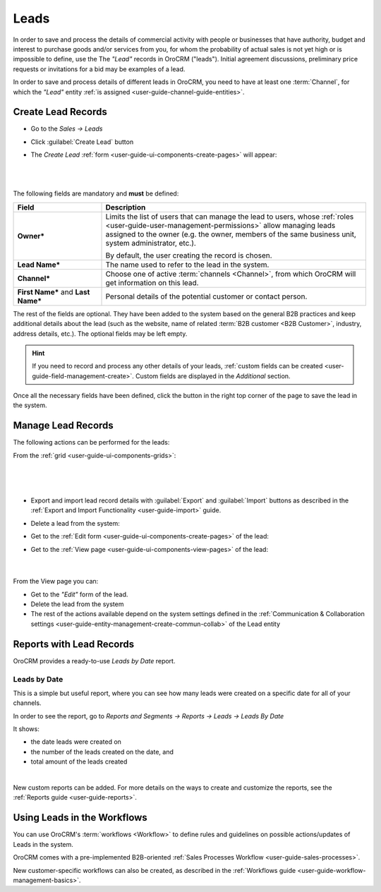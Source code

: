 .. _user-guide-system-channel-entities-leads:

Leads
=====

In order to save and process the details of commercial activity with  people or businesses that have  authority, budget 
and interest to purchase goods  and/or services from you, for whom the probability of actual sales is not yet high or 
is impossible to define, use the The *"Lead"* records in OroCRM ("leads").
Initial agreement discussions, preliminary price requests or invitations for a bid may be examples of a lead. 

In order to save and process details of different leads in OroCRM, you need to have at least one 
:term:`Channel`, for which the *"Lead"* entity :ref:`is assigned <user-guide-channel-guide-entities>`.

.. _user-guide-leads-create:

Create Lead Records
-------------------

- Go to the *Sales → Leads*

- Click :guilabel:`Create Lead` button

- The *Create Lead* :ref:`form <user-guide-ui-components-create-pages>` will appear:

  |

.. image:: ../img/leads/leads_create.png

| 

The following fields are mandatory and **must** be defined:

.. csv-table::
  :header: "Field", "Description"
  :widths: 10, 30

  "**Owner***","Limits the list of users that can manage the lead to users,  whose 
  :ref:`roles <user-guide-user-management-permissions>` allow managing 
  leads assigned to the owner (e.g. the owner, members of the same business unit, system administrator, etc.).
  
  By default, the user creating the record is chosen."
  "**Lead Name***","The name used to refer to the lead in the system."
  "**Channel***","Choose one of active :term:`channels <Channel>`, from which OroCRM will get information on this lead."
  "**First Name*** and **Last Name***","Personal details of the potential customer or contact person." 

The rest of the fields are optional. They have been added to the system based on the general B2B practices and keep 
additional details about the lead (such as the website, name of related :term:`B2B customer <B2B Customer>`, industry, 
address details, etc.). The optional fields may be left empty.

.. hint::

    If you need to record and process any other details of your leads, :ref:`custom fields can be created <user-guide-field-management-create>`. Custom fields are displayed in the *Additional* section.

Once all the necessary fields have been defined, click the button in the right top corner of the page to save the lead
in the system.


.. _user-guide-leads-actions:

Manage Lead Records 
-------------------

The following actions can be performed for the leads:

From the :ref:`grid <user-guide-ui-components-grids>`:

      |

.. image:: ../img/leads/leads_grid.png

|

- Export and import lead record details with :guilabel:`Export` and :guilabel:`Import` buttons as described in the 
  :ref:`Export and Import Functionality <user-guide-import>` guide. 
  
- Delete a lead from the system: |IcDelete|
  
- Get to the :ref:`Edit form <user-guide-ui-components-create-pages>` of the lead: |IcEdit|
  
- Get to the :ref:`View page <user-guide-ui-components-view-pages>` of the lead: |IcView| 
  
      |
  
From the View page you can:
  
- Get to the *"Edit"* form of the lead.

- Delete the lead from the system 
  
- The rest of the actions available depend on the system settings defined in the 
  :ref:`Communication &  Collaboration settings <user-guide-entity-management-create-commun-collab>`
  of the Lead entity
      

.. _user-guide-leads-reports:

Reports with Lead Records
-------------------------

OroCRM provides a ready-to-use *Leads by Date* report.

Leads by Date
^^^^^^^^^^^^^

This is a simple but useful report, where you can see how many leads were created on a specific date for 
all of your channels.

In order to see the report, go to *Reports and Segments → Reports → Leads → Leads By Date*

It shows:

- the date leads were created on 

- the number of the leads created on the date, and 

- total amount of the leads created

.. image:: ../img/leads/leads_report_by_date.png

|

New custom reports can be added. For more details on the ways to create and 
customize the reports, see the :ref:`Reports guide <user-guide-reports>`.


.. _user-guide-leads-workflows:

Using Leads in the Workflows
----------------------------

You can use OroCRM's :term:`workflows <Workflow>` to define rules and guidelines on possible actions/updates of Leads 
in the system. 

OroCRM comes with a pre-implemented B2B-oriented :ref:`Sales Processes Workflow <user-guide-sales-processes>`. 

New customer-specific workflows can also be created, as described in the 
:ref:`Workflows guide <user-guide-workflow-management-basics>`.




.. |BCrLOwnerClear| image:: ../../img/buttons/BCrLOwnerClear.png
   :align: middle

.. |Bdropdown| image:: ../../img/buttons/Bdropdown.png
   :align: middle

.. |BGotoPage| image:: ../../img/buttons/BGotoPage.png
   :align: middle

.. |Bplus| image:: ../../img/buttons/Bplus.png
   :align: middle

.. |IcDelete| image:: ../../img/buttons/IcDelete.png
   :align: middle

.. |IcEdit| image:: ../../img/buttons/IcEdit.png
   :align: middle

.. |IcView| image:: ../../img/buttons/IcView.png
   :align: middle

